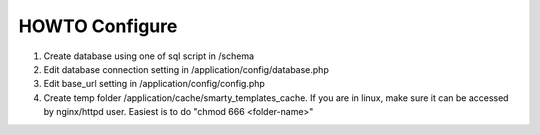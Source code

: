 ###################
HOWTO Configure
###################

1. Create database using one of sql script in /schema
2. Edit database connection setting in /application/config/database.php
3. Edit base_url setting in /application/config/config.php
4. Create temp folder /application/cache/smarty_templates_cache. If you are in linux, make sure it can be accessed by nginx/httpd user. Easiest is to do "chmod 666 <folder-name>"

